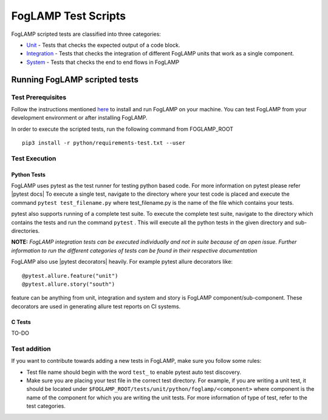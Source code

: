 .. FogLAMP test scripts describes how to FogLAMP scripted tests are organised and how to write the scripted tests

.. |br| raw:: html

   <br />

.. Links

.. Links in new tabs

.. |pytest docs| raw:: html

   <a href="https://docs.pytest.org/en/latest/contents.html" target="_blank">pytest</a>

.. |pytest decorators| raw:: html

   <a href="https://docs.pytest.org/en/latest/mark.html" target="_blank">pytest</a>

.. _Unit: unit\\README.rst
.. _Integration: integration\\README.rst
.. _System: system\\README.rst
.. _here: ..\\README.rst

.. =============================================

********************
FogLAMP Test Scripts
********************

FogLAMP scripted tests are classified into three categories:

- `Unit`_ - Tests that checks the expected output of a code block.
- `Integration`_ - Tests that checks the integration of different FogLAMP units that work as a single component.
- `System`_ - Tests that checks the end to end flows in FogLAMP


Running FogLAMP scripted tests
==============================

Test Prerequisites
------------------

Follow the instructions mentioned `here`_  to install and run FogLAMP on your machine.
You can test FogLAMP from your development environment or after installing FogLAMP.

In order to execute the scripted tests, run the following command from FOGLAMP_ROOT
::
   pip3 install -r python/requirements-test.txt --user


Test Execution
--------------

Python Tests
++++++++++++

FogLAMP uses pytest as the test runner for testing python based code. For more information on pytest please refer
|pytest docs|
To execute a single test, navigate to the directory where your test code is placed and execute the command
``pytest test_filename.py`` where test_filename.py is the name of the file which contains your tests.

pytest also supports running of a complete test suite. To execute the complete test suite, navigate to the directory
which contains the tests and run the command ``pytest`` . This will execute all the python tests in the given directory
and sub-directories.

**NOTE:** *FogLAMP integration tests can be executed individually and not in suite because of an open issue.
Further information to run the different categories of tests can be found in their respective documentation*

FogLAMP also use |pytest decorators| heavily. For example pytest allure decorators like:
::
   @pytest.allure.feature("unit")
   @pytest.allure.story("south")

feature can be anything from unit, integration and system and story is FogLAMP component/sub-component.
These decorators are used in generating allure test reports on CI systems.


C Tests
+++++++

TO-DO

Test addition
-------------

If you want to contribute towards adding a new tests in FogLAMP, make sure you follow some rules:

- Test file name should begin with the word ``test_`` to enable pytest auto test discovery.
- Make sure you are placing your test file in the correct test directory. For example, if you are writing a unit test, it should be located under ``$FOGLAMP_ROOT/tests/unit/python/foglamp/<component>`` where component is the name of the component for which you are writing the unit tests. For more information of type of test, refer to the test categories.
